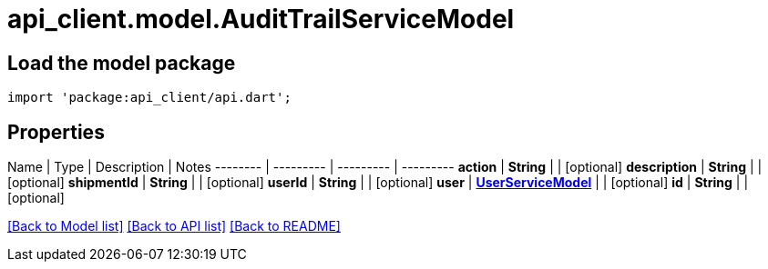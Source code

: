 = api_client.model.AuditTrailServiceModel

== Load the model package

[source,dart]
----
import 'package:api_client/api.dart';
----

== Properties

Name | Type | Description | Notes -------- | --------- | --------- | --------- *action* | *String* |  | [optional]  *description* | *String* |  | [optional]  *shipmentId* | *String* |  | [optional]  *userId* | *String* |  | [optional]  *user* | xref:UserServiceModel.adoc[*UserServiceModel*] |  | [optional]  *id* | *String* |  | [optional]

link:../README.md#documentation-for-models[[Back to Model list\]] link:../README.md#documentation-for-api-endpoints[[Back to API list\]] xref:../README.adoc[[Back to README\]]

